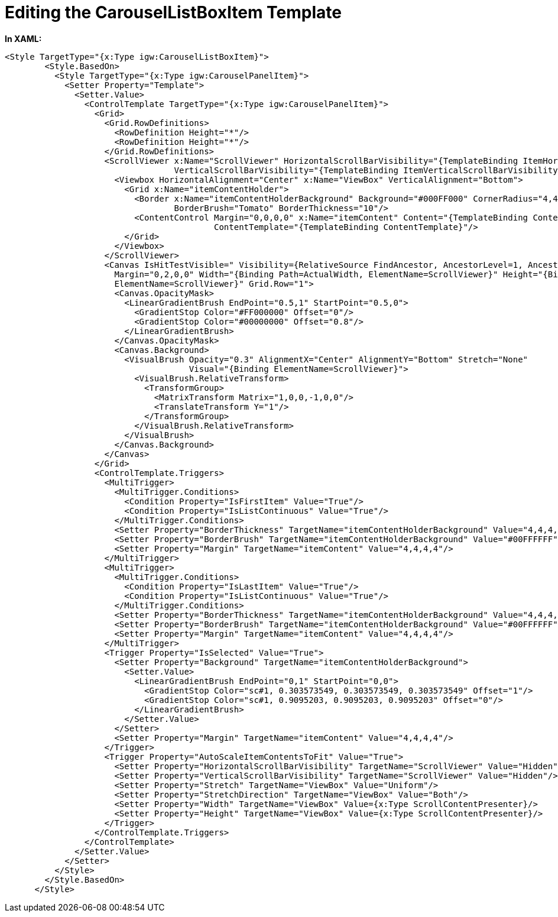 ﻿////

|metadata|
{
    "name": "resources-editing-the-carousellistboxitem-template",
    "controlName": [],
    "tags": [],
    "guid": "683f17e6-9165-450e-9d76-973b69ebe60d",  
    "buildFlags": [],
    "createdOn": "2016-05-25T18:21:53.4150557Z"
}
|metadata|
////

= Editing the CarouselListBoxItem Template

*In XAML:*

----
<Style TargetType="{x:Type igw:CarouselListBoxItem}">
        <Style.BasedOn>
          <Style TargetType="{x:Type igw:CarouselPanelItem}">
            <Setter Property="Template">
              <Setter.Value>
                <ControlTemplate TargetType="{x:Type igw:CarouselPanelItem}">
                  <Grid>
                    <Grid.RowDefinitions>
                      <RowDefinition Height="*"/>
                      <RowDefinition Height="*"/>
                    </Grid.RowDefinitions>
                    <ScrollViewer x:Name="ScrollViewer" HorizontalScrollBarVisibility="{TemplateBinding ItemHorizontalScrollBarVisibility}" 
                                  VerticalScrollBarVisibility="{TemplateBinding ItemVerticalScrollBarVisibility}">
                      <Viewbox HorizontalAlignment="Center" x:Name="ViewBox" VerticalAlignment="Bottom">
                        <Grid x:Name="itemContentHolder">
                          <Border x:Name="itemContentHolderBackground" Background="#000FF000" CornerRadius="4,4,4,4"
                                  BorderBrush="Tomato" BorderThickness="10"/>
                          <ContentControl Margin="0,0,0,0" x:Name="itemContent" Content="{TemplateBinding Content}" 
                                          ContentTemplate="{TemplateBinding ContentTemplate}"/>
                        </Grid>
                      </Viewbox>
                    </ScrollViewer>
                    <Canvas IsHitTestVisible=" Visibility={RelativeSource FindAncestor, AncestorLevel=1, AncestorType={x:Type igw:XamCarouselPanel} 
                      Margin="0,2,0,0" Width="{Binding Path=ActualWidth, ElementName=ScrollViewer}" Height="{Binding Path=ActualHeight, 
                      ElementName=ScrollViewer}" Grid.Row="1">
                      <Canvas.OpacityMask>
                        <LinearGradientBrush EndPoint="0.5,1" StartPoint="0.5,0">
                          <GradientStop Color="#FF000000" Offset="0"/>
                          <GradientStop Color="#00000000" Offset="0.8"/>
                        </LinearGradientBrush>
                      </Canvas.OpacityMask>
                      <Canvas.Background>
                        <VisualBrush Opacity="0.3" AlignmentX="Center" AlignmentY="Bottom" Stretch="None" 
                                     Visual="{Binding ElementName=ScrollViewer}">
                          <VisualBrush.RelativeTransform>
                            <TransformGroup>
                              <MatrixTransform Matrix="1,0,0,-1,0,0"/>
                              <TranslateTransform Y="1"/>
                            </TransformGroup>
                          </VisualBrush.RelativeTransform>
                        </VisualBrush>
                      </Canvas.Background>
                    </Canvas>
                  </Grid>
                  <ControlTemplate.Triggers>
                    <MultiTrigger>
                      <MultiTrigger.Conditions>
                        <Condition Property="IsFirstItem" Value="True"/>
                        <Condition Property="IsListContinuous" Value="True"/>
                      </MultiTrigger.Conditions>
                      <Setter Property="BorderThickness" TargetName="itemContentHolderBackground" Value="4,4,4,4"/>
                      <Setter Property="BorderBrush" TargetName="itemContentHolderBackground" Value="#00FFFFFF"/>
                      <Setter Property="Margin" TargetName="itemContent" Value="4,4,4,4"/>
                    </MultiTrigger>
                    <MultiTrigger>
                      <MultiTrigger.Conditions>
                        <Condition Property="IsLastItem" Value="True"/>
                        <Condition Property="IsListContinuous" Value="True"/>
                      </MultiTrigger.Conditions>
                      <Setter Property="BorderThickness" TargetName="itemContentHolderBackground" Value="4,4,4,4"/>
                      <Setter Property="BorderBrush" TargetName="itemContentHolderBackground" Value="#00FFFFFF"/>
                      <Setter Property="Margin" TargetName="itemContent" Value="4,4,4,4"/>
                    </MultiTrigger>
                    <Trigger Property="IsSelected" Value="True">
                      <Setter Property="Background" TargetName="itemContentHolderBackground">
                        <Setter.Value>
                          <LinearGradientBrush EndPoint="0,1" StartPoint="0,0">
                            <GradientStop Color="sc#1, 0.303573549, 0.303573549, 0.303573549" Offset="1"/>
                            <GradientStop Color="sc#1, 0.9095203, 0.9095203, 0.9095203" Offset="0"/>
                          </LinearGradientBrush>
                        </Setter.Value>
                      </Setter>
                      <Setter Property="Margin" TargetName="itemContent" Value="4,4,4,4"/>
                    </Trigger>
                    <Trigger Property="AutoScaleItemContentsToFit" Value="True">
                      <Setter Property="HorizontalScrollBarVisibility" TargetName="ScrollViewer" Value="Hidden"/>
                      <Setter Property="VerticalScrollBarVisibility" TargetName="ScrollViewer" Value="Hidden"/>
                      <Setter Property="Stretch" TargetName="ViewBox" Value="Uniform"/>
                      <Setter Property="StretchDirection" TargetName="ViewBox" Value="Both"/>
                      <Setter Property="Width" TargetName="ViewBox" Value={x:Type ScrollContentPresenter}/>
                      <Setter Property="Height" TargetName="ViewBox" Value={x:Type ScrollContentPresenter}/>
                    </Trigger>
                  </ControlTemplate.Triggers>
                </ControlTemplate>
              </Setter.Value>
            </Setter>
          </Style>
        </Style.BasedOn>
      </Style>
----